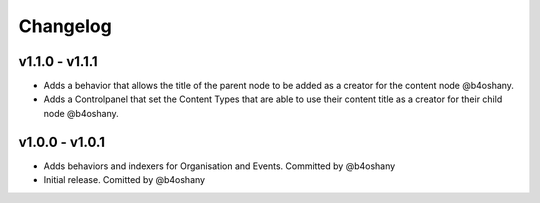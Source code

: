 Changelog
=========


v1.1.0 - v1.1.1
----------------
- Adds a behavior that allows the title of the parent node to be added as a creator for the content node @b4oshany.
- Adds a Controlpanel that set the Content Types that are able to use their content title as a creator for their child node @b4oshany.

v1.0.0 - v1.0.1
------------------
- Adds behaviors and indexers for Organisation and Events. Committed by @b4oshany
- Initial release. Comitted by @b4oshany

